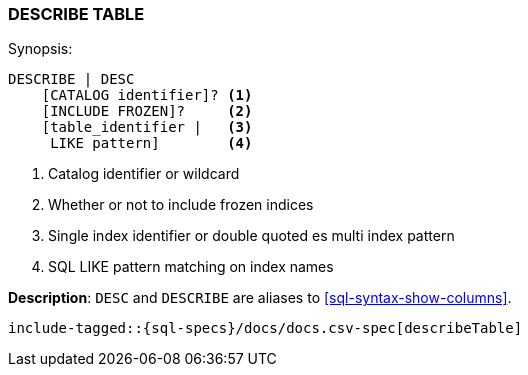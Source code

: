 [role="xpack"]
[[sql-syntax-describe-table]]
=== DESCRIBE TABLE

.Synopsis:
[source, sql]
----
DESCRIBE | DESC
    [CATALOG identifier]? <1>
    [INCLUDE FROZEN]?     <2>
    [table_identifier |   <3>
     LIKE pattern]        <4>
----

<1> Catalog identifier or wildcard
<2> Whether or not to include frozen indices
<3> Single index identifier or double quoted es multi index pattern
<4> SQL LIKE pattern matching on index names

*Description*: `DESC` and `DESCRIBE` are aliases to <<sql-syntax-show-columns>>.

[source, sql]
----
include-tagged::{sql-specs}/docs/docs.csv-spec[describeTable]
----
